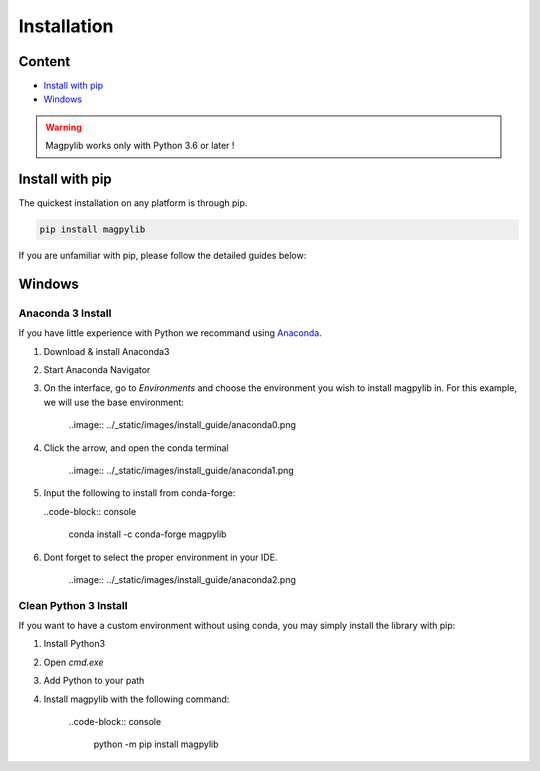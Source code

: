 *************************
Installation
*************************

Content 
#######

* `Install with pip`_
* `Windows`_

.. warning::
    Magpylib works only with Python 3.6 or later !

Install with pip
################

The quickest installation on any platform is through pip.

.. code-block:: console
    
    pip install magpylib

If you are unfamiliar with pip, please follow the detailed guides below:

Windows
#######

Anaconda 3 Install
------------------

If you have little experience with Python we recommand using `Anaconda <https://www.anaconda.com>`_.

1. Download & install Anaconda3
2. Start Anaconda Navigator 
3. On the interface, go to `Environments` and choose the environment you wish to install magpylib in. For this example, we will use the base environment: 
    
    ..image:: ../_static/images/install_guide/anaconda0.png
   
4. Click the arrow, and open the conda terminal 

    ..image:: ../_static/images/install_guide/anaconda1.png

5. Input the following to install from conda-forge:

   ..code-block:: console
    
    conda install -c conda-forge magpylib 

6. Dont forget to select the proper environment in your IDE.

    ..image:: ../_static/images/install_guide/anaconda2.png


Clean Python 3 Install
----------------------

If you want to have a custom environment without using conda, you may simply install the library with pip:

1. Install Python3
2. Open `cmd.exe`
3. Add Python to your path
4. Install magpylib with the following command:

    ..code-block:: console

        python -m pip install magpylib


